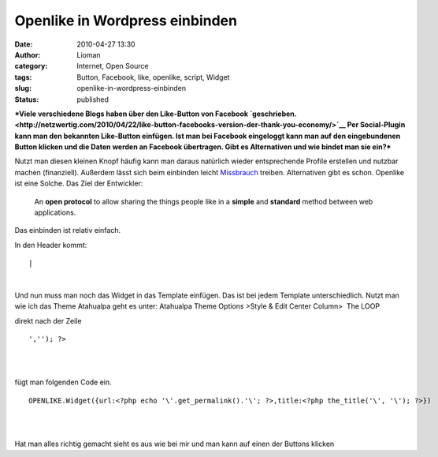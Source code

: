 Openlike in Wordpress einbinden
###############################
:date: 2010-04-27 13:30
:author: Lioman
:category: Internet, Open Source
:tags: Button, Facebook, like, openlike, script, Widget
:slug: openlike-in-wordpress-einbinden
:status: published

***Viele verschiedene Blogs haben über den Like-Button von Facebook
`geschrieben. <http://netzwertig.com/2010/04/22/like-button-facebooks-version-der-thank-you-economy/>`__
Per Social-Plugin kann man den bekannten Like-Button einfügen. Ist man
bei Facebook eingeloggt kann man auf den eingebundenen Button klicken
und die Daten werden an Facebook übertragen. Gibt es Alternativen und
wie bindet man sie ein?***

Nutzt man diesen kleinen Knopf häufig kann man daraus natürlich wieder
entsprechende Profile erstellen und nutzbar machen (finanziell).
Außerdem lässt sich beim einbinden leicht
`Missbrauch <http://olbertz.de/blog/2010/04/22/i-like-it-boese/>`__
treiben. Alternativen gibt es schon. Openlike ist eine Solche. Das Ziel
der Entwickler:

    An **open protocol** to allow sharing the things people like in a
    **simple** and **standard** method between web applications.

Das einbinden ist relativ einfach.

In den Header kommt:

::

| 

| 

Und nun muss man noch das Widget in das Template einfügen. Das ist bei
jedem Template unterschiedlich. Nutzt man wie ich das Theme Atahualpa
geht es unter: Atahualpa Theme Options >Style & Edit Center Column>  The
LOOP

direkt nach der Zeile

::

    ',''); ?>

.. raw:: html

   </p>

| 

| 

fügt man folgenden Code ein.

::

    OPENLIKE.Widget({url:<?php echo '\'.get_permalink().'\'; ?>,title:<?php the_title('\', '\'); ?>})

| 

| 

Hat man alles richtig gemacht sieht es aus wie bei mir und man kann auf
einen der Buttons klicken

.. raw:: html

   </p>
